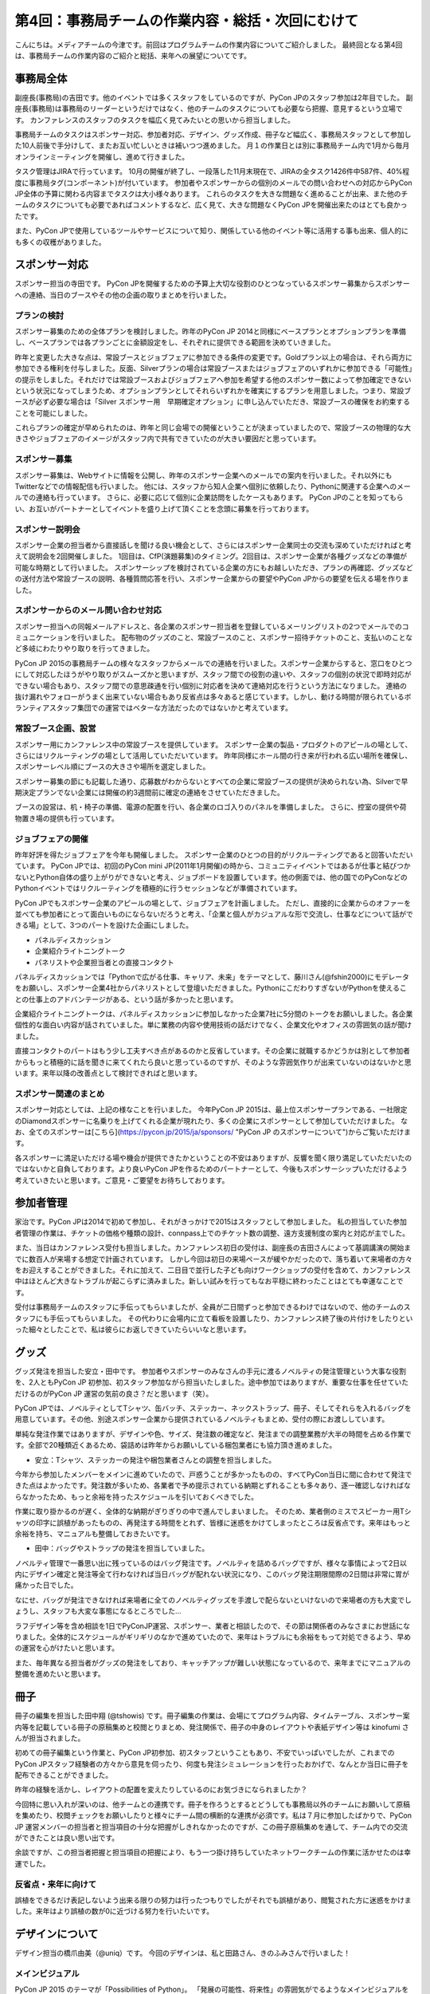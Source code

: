 =================================================
第4回：事務局チームの作業内容・総括・次回にむけて
=================================================

こんにちは。メディアチームの今津です。前回はプログラムチームの作業内容についてご紹介しました。
最終回となる第4回は、事務局チームの作業内容のご紹介と総括、来年への展望についてです。


事務局全体
==========
副座長(事務局)の吉田です。他のイベントでは多くスタッフをしているのですが、PyCon JPのスタッフ参加は2年目でした。
副座長(事務局)は事務局のリーダーというだけではなく、他のチームのタスクについても必要なら把握、意見するという立場です。
カンファレンスのスタッフのタスクを幅広く見てみたいとの思いから担当しました。

事務局チームのタスクはスポンサー対応、参加者対応、デザイン、グッズ作成、冊子など幅広く、事務局スタッフとして参加した10人前後で手分けして、またお互い忙しいときは補いつつ進めました。
月１の作業日とは別に事務局チーム内で1月から毎月オンラインミーティングを開催し、進めて行きました。

タスク管理はJIRAで行っています。
10月の開催が終了し、一段落した11月末現在で、JIRAの全タスク1426件中587件、40%程度に事務局タグ(コンポーネント)が付いています。
参加者やスポンサーからの個別のメールでの問い合わせへの対応からPyCon JP全体の予算に関わる内容までタスクは大小様々あります。
これらのタスクを大きな問題なく進めることが出来、また他のチームのタスクについても必要であればコメントするなど、広く見て、大きな問題なくPyCon JPを開催出来たのはとても良かったです。

また、PyCon JPで使用しているツールやサービスについて知り、関係している他のイベント等に活用する事も出来、個人的にも多くの収穫がありました。


スポンサー対応
==============

スポンサー担当の寺田です。
PyCon JPを開催するための予算上大切な役割のひとつなっているスポンサー募集からスポンサーへの連絡、当日のブースやその他の企画の取りまとめを行いました。


プランの検討
---------------

スポンサー募集のための全体プランを検討しました。昨年のPyCon JP 2014と同様にベースプランとオプションプランを準備し、ベースプランでは各プランごとに金額設定をし、それぞれに提供できる範囲を決めていきました。

昨年と変更した大きな点は、常設ブースとジョブフェアに参加できる条件の変更です。Goldプラン以上の場合は、それら両方に参加できる権利を付与しました。反面、Silverプランの場合は常設ブースまたはジョブフェアのいずれかに参加できる「可能性」の提示をしました。それだけでは常設ブースおよびジョブフェアへ参加を希望する他のスポンサー数によって参加確定できないという状況になってしまうため、オプションプランとしてそれらいずれかを確実にするプランを用意しました。つまり、常設ブースが必ず必要な場合は「Silver スポンサー用　早期確定オプション」に申し込んでいただき、常設ブースの確保をお約束することを可能にしました。

これらプランの確定が早められたのは、昨年と同じ会場での開催ということが決まっていましたので、常設ブースの物理的な大きさやジョブフェアのイメージがスタッフ内で共有できていたのが大きい要因だと思っています。

スポンサー募集
---------------

スポンサー募集は、Webサイトに情報を公開し、昨年のスポンサー企業へのメールでの案内を行いました。それ以外にもTwitterなどでの情報配信も行いました。
他には、スタッフから知人企業へ個別に依頼したり、Pythonに関連する企業へのメールでの連絡も行っています。
さらに、必要に応じて個別に企業訪問をしたケースもあります。
PyCon JPのことを知ってもらい、お互いがパートナーとしてイベントを盛り上げて頂くことを念頭に募集を行っております。


スポンサー説明会
----------------

スポンサー企業の担当者から直接話しを聞ける良い機会として、さらにはスポンサー企業同士の交流も深めていただければと考えて説明会を2回開催しました。
1回目は、CfP(演題募集)のタイミング。2回目は、スポンサー企業が各種グッズなどの準備が可能な時期として行いました。
スポンサーシップを検討されている企業の方にもお越しいただき、プランの再確認、グッズなどの送付方法や常設ブースの説明、各種質問応答を行い、スポンサー企業からの要望やPyCon JPからの要望を伝える場を作りました。


スポンサーからのメール問い合わせ対応
--------------------------------------

スポンサー担当への同報メールアドレスと、各企業のスポンサー担当者を登録しているメーリングリストの2つでメールでのコミュニケーションを行いました。
配布物のグッズのこと、常設ブースのこと、スポンサー招待チケットのこと、支払いのことなど多岐にわたりやり取りを行ってきました。

PyCon JP 2015の事務局チームの様々なスタッフからメールでの連絡を行いました。スポンサー企業からすると、窓口をひとつにして対応したほうがやり取りがスムーズかと思いますが、スタッフ間での役割の違いや、スタッフの個別の状況で即時対応ができない場合もあり、スタッフ間での意思疎通を行い個別に対応者を決めて連絡対応を行うという方法になりました。
連絡の抜け漏れやフォローがうまく出来ていない場合もあり反省点は多々あると感じています。しかし、動ける時間が限られているボランティアスタッフ集団での運営ではベターな方法だったのではないかと考えています。


常設ブース企画、設営
----------------------

スポンサー用にカンファレンス中の常設ブースを提供しています。
スポンサー企業の製品・プロダクトのアピールの場として、さらにはリクルーティングの場として活用していただいています。
昨年同様にホール間の行き来が行われる広い場所を確保し、スポンサーレベル順にブースの大きさや場所を選定しました。

スポンサー募集の節にも記載した通り、応募数がわからないとすべての企業に常設ブースの提供が決められない為、Silverで早期決定プランでない企業には開催の約3週間前に確定の連絡をさせていただきました。

ブースの設営は、机・椅子の準備、電源の配置を行い、各企業のロゴ入りのパネルを準備しました。
さらに、控室の提供や荷物置き場の提供も行っています。

ジョブフェアの開催
------------------

昨年好評を得たジョブフェアを今年も開催しました。
スポンサー企業のひとつの目的がリクルーティングであると回答いただいています。
PyCon JPでは、初回のPyCon mini JP(2011年1月開催)の時から、コミュニティイベントではあるが仕事と結びつかないとPython自体の盛り上がりができないと考え、ジョブボードを設置しています。他の側面では、他の国でのPyConなどのPythonイベントではリクルーティングを積極的に行うセッションなどが準備されています。

PyCon JPでもスポンサー企業のアピールの場として、ジョブフェアを計画しました。
ただし、直接的に企業からのオファーを並べても参加者にとって面白いものにならないだろうと考え、「企業と個人がカジュアルな形で交流し、仕事などについて話ができる場」として、3つのパートを設けた企画にしました。

- パネルディスカッション
- 企業紹介ライトニングトーク
- パネリストや企業担当者との直接コンタクト

パネルディスカッションでは「Pythonで広がる仕事、キャリア、未来」をテーマとして、藤川さん(@fshin2000)にモデレータをお願いし、スポンサー企業4社からパネリストとして登壇いただきました。PythonにこだわりすぎないがPythonを使えることの仕事上のアドバンテージがある、という話が多かったと思います。

企業紹介ライトニングトークは、パネルディスカッションに参加しなかった企業7社に5分間のトークをお願いしました。各企業個性的な面白い内容が話されていました。単に業務の内容や使用技術の話だけでなく、企業文化やオフィスの雰囲気の話が聞けました。

直接コンタクトのパートはもう少し工夫すべき点があるのかと反省しています。その企業に就職するかどうかは別として参加者からもっと積極的に話を聞きに来てくれたら良いと思っているのですが、そのような雰囲気作りが出来ていないのはないかと思います。来年以降の改善点として検討できればと思います。


スポンサー関連のまとめ
-------------------------

スポンサー対応としては、上記の様なことを行いました。
今年PyCon JP 2015は、最上位スポンサープランである、一社限定のDiamondスポンサーに名乗りを上げてくれる企業が現れたり、多くの企業にスポンサーとして参加していただけました。
なお、全てのスポンサーは[こちら](https://pycon.jp/2015/ja/sponsors/ "PyCon JP のスポンサーについて")からご覧いただけます。

各スポンサーに満足いただける場や機会が提供できたかということの不安はありますが、反響を聞く限り満足していただいたのではないかと自負しております。より良いPyCon JPを作るためのパートナーとして、今後もスポンサーシップいただけるよう考えていきたいと思います。ご意見・ご要望をお待ちしております。



参加者管理
==========
家治です。PyCon JPは2014で初めて参加し、それがきっかけで2015はスタッフとして参加しました。
私の担当していた参加者管理の作業は、チケットの価格や種類の設計、connpass上でのチケット数の調整、遠方支援制度の案内と対応が主でした。

また、当日はカンファレンス受付も担当しました。カンファレンス初日の受付は、副座長の吉田さんによって基調講演の開始までに数百人が来場する想定で計画されています。
しかし今回は初日の来場ペースが緩やかだったので、落ち着いて来場者の方々をお迎えすることができました。それに加えて、二日目で並行した子ども向けワークショップの受付を含めて、カンファレンス中はほとんど大きなトラブルが起こらずに済みました。新しい試みを行ってもなお平穏に終わったことはとても幸運なことです。

受付は事務局チームのスタッフに手伝ってもらいましたが、全員が二日間ずっと参加できるわけではないので、他のチームのスタッフにも手伝ってもらいました。
その代わりに会場内に立て看板を設置したり、カンファレンス終了後の片付けをしたりといった細々としたことで、私は彼らにお返しできていたらいいなと思います。

グッズ
=======
グッズ発注を担当した安立・田中です。
参加者やスポンサーのみなさんの手元に渡るノベルティの発注管理という大事な役割を、2人ともPyCon JP 初参加、初スタッフ参加ながら担当いたしました。途中参加ではありますが、重要な仕事を任せていただけるのがPyCon JP 運営の気前の良さ？だと思います（笑）。

PyCon JPでは、ノベルティとしてTシャツ、缶バッチ、ステッカー、ネックストラップ、冊子、そしてそれらを入れるバッグを用意しています。その他、別途スポンサー企業から提供されているノベルティもまとめ、受付の際にお渡ししています。

単純な発注作業ではありますが、デザインや色、サイズ、発注数の確定など、発注までの調整業務が大半の時間を占める作業です。全部で20種類近くあるため、袋詰めは昨年からお願いしている梱包業者にも協力頂き進めました。


* 安立：Tシャツ、ステッカーの発注や梱包業者さんとの調整を担当しました。

今年から参加したメンバーをメインに進めていたので、戸惑うことが多かったものの、すべてPyCon当日に間に合わせて発注できた点はよかったです。発注数が多いため、各業者で予め提示されている納期とずれることも多々あり、逐一確認しなければならなかったため、もっと余裕を持ったスケジュールを引いておくべきでした。

作業に取り掛かるのが遅く、全体的な納期がぎりぎりの中で進んでしまいました。
そのため、業者側のミスでスピーカー用Tシャツの印字に誤植があったものの、再発注する時間をとれず、皆様に迷惑をかけてしまったところは反省点です。来年はもっと余裕を持ち、マニュアルも整備しておきたいです。


* 田中：バッグやストラップの発注を担当していました。

ノベルティ管理で一番思い出に残っているのはバッグ発注です。ノベルティを詰めるバッグですが、様々な事情によって2日以内にデザイン確定と発注等全て行わなければ当日バッグが配れない状況になり、このバッグ発注期限間際の2日間は非常に胃が痛かった日でした。

なにせ、バッグが発注できなければ来場者に全てのノベルティグッズを手渡しで配らないといけないので来場者の方も大変でしょうし、スタッフも大変な事態になるところでした…

ラフデザイン等を含め相談を1日でPyConJP運営、スポンサー、業者と相談したので、その節は関係者のみなさまにお世話になりました。全体的にスケジュールがギリギリのなかで進めていたので、来年はトラブルにも余裕をもって対処できるよう、早めの運営を心がけたいと思います。

また、毎年異なる担当者がグッズの発注をしており、キャッチアップが難しい状態になっているので、来年までにマニュアルの整備を進めたいと思います。

冊子
=======
冊子の編集を担当した田中翔 (@tshowis) です。冊子編集の作業は、会場にてプログラム内容、タイムテーブル、スポンサー案内等を記載している冊子の原稿集めと校閲とりまとめ、発注関係で、冊子の中身のレイアウトや表紙デザイン等は kinofumi さんが担当されました。

初めての冊子編集という作業と、PyCon JP初参加、初スタッフということもあり、不安でいっぱいでしたが、これまでのPyCon JPスタッフ経験者の方々から意見を伺ったり、何度も発注シミュレーションを行ったおかげで、なんとか当日に冊子を配布できることができました。

昨年の経験を活かし、レイアウトの配置を変えたりしているのにお気づきになられましたか？

今回特に思い入れが深いのは、他チームとの連携です。冊子を作ろうとするとどうしても事務局以外のチームにお願いして原稿を集めたり、校閲チェックをお願いしたりと様々にチーム間の横断的な連携が必須です。私は７月に参加したばかりで、PyCon JP 運営メンバーの担当者と担当項目の十分な把握がしきれなかったのですが、この冊子原稿集めを通して、チーム内での交流ができたことは良い思い出です。

余談ですが、この担当者把握と担当項目の把握により、もう一つ掛け持ちしていたネットワークチームの作業に活かせたのは幸運でした。

反省点・来年に向けて
--------------------
誤植をできるだけ表記しないよう出来る限りの努力は行ったつもりでしたがそれでも誤植があり、閲覧された方に迷惑をかけました。来年はより誤植の数が0に近づける努力を行いたいです。



デザインについて
===================================
デザイン担当の橋爪由美（@uniq）です。
今回のデザインは、私と田路さん、きのふみさんで行いました！

メインビジュアル
-----------------------------------

PyCon JP 2015 のテーマが「Possibilities of Python」。
「発展の可能性、将来性」の雰囲気がでるようなメインビジュアルを検討し、ロケットや宇宙をテーマにしたものとしました。
私と田路さんで検討を行いました。

.. figure:: /_static/04_jimukyoku/2015-raf.jpg
   :width: 400
   :alt: PyCon JP 2015 メインビジュアルのラフ

Webサイト・Tシャツなどのグッズに
-----------------------------------

宇宙っぽく、かつ爽やかなTシャツの色の選択は、田路さんが行ってくれました！
スピーカーのバックパネルにもロケットのロゴが採用されました。

.. figure:: /_static/04_jimukyoku/back-panel-2015.jpg
   :width: 400
   :alt: PyCon JP 2015のバックパネル

.. figure:: /_static/04_jimukyoku/staff-t-shirt-2015.jpg
   :width: 400
   :alt: PyCon JP 2015のスタッフTシャツ

.. figure:: /_static/04_jimukyoku/t-shirt-2015.jpg
   :width: 400
   :alt: PyCon JP 2015の一般参加Tシャツ


全体のまとめ
============
座長(Chair)の鈴木たかのりです。

第1回のレポートでも書きましたが、PyCon JP 2015来場者は初の600名超えとなり、盛会のうちに終えることができました。
海外からの発表者・参加者も多く、日本で開催される国際的なカンファレンスとして定着てきました。

全4回のレポートを通じて各チームどのような実施してこなして、PyCon JP 2015当日を迎えたのかということを知ってもらえたと思います。
当日、小さな事故はありましたが、大きな混乱もなくイベントが運営できたのは、スタッフ全員とスピーカー、スポンサーを含む参加者のみなさんの協力によるものです。
みなさんありがとうございました。

.. figure:: /_static/04_jimukyoku/2015-staff.jpg
   :width: 400
   :target: https://www.flickr.com/photos/pyconjp/22083735006/
   :alt: PyCon JP 2015 スタッフ

   PyCon JP 2015 スタッフ

来年に向けて
============

PyCon JPは2016年も開催予定です。
スタッフ募集、スポンサー募集などのお知らせは随時Facebook、Twitterなどで流れる予定です。興味のある方はフォローをお願いします。

- Twitter: `@PyConJ <https://twitter.com/pyconj>`_
- Facebook: `PyCon JP <https://www.facebook.com/PyConJP>`_
- Blog: `PyCon JP Blog <http://pyconjp.blogspot.jp/>`_

それでは、さらにパワーアップした **PyCon JP 2016** でお会いしましょう!

.. figure:: /_static/04_jimukyoku/see-you-next-year.jpg
   :width: 400
   :target: https://www.flickr.com/photos/pyconjp/22114174275/
   :alt: See you next year !

   See you next year !


最後に
==========

メディアチームの今津です。
全4回に渡って運営の各チームの作業内容についてご紹介しましたが、いかがでしたでしょうか？カンファレンスへの参加とはまた違った面白さを感じてもらえていれば嬉しいです。
また、他のイベント運営に携わる方々への情報共有ができていれば幸いです。

それでは、PyCon JP 2016でみなさまにお会いできることを楽しみにしています！
